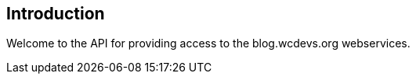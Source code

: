 [introduction]
== Introduction

Welcome to the API for providing access to the blog.wcdevs.org webservices.
